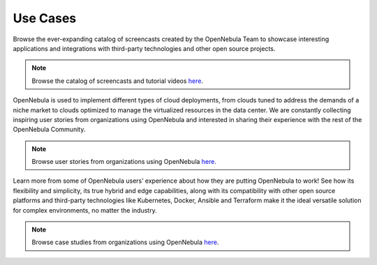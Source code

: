 .. _use_case_screencasts:

====================
Use Cases
====================

Browse the ever-expanding catalog of screencasts created by the OpenNebula Team to showcase interesting applications and integrations with third-party technologies and other open source projects.

.. note:: Browse the catalog of screencasts and tutorial videos `here <https://opennebula.io/screencasts/>`__.

OpenNebula is used to implement different types of cloud deployments, from clouds tuned to address the demands of a niche market to clouds optimized to manage the virtualized resources in the data center. We are constantly collecting inspiring user stories from organizations using OpenNebula and interested in sharing their experience with the rest of the OpenNebula Community.

.. note:: Browse user stories from organizations using OpenNebula `here <https://opennebula.io/opennebula-user-stories/>`__.

Learn more from some of OpenNebula users’ experience about how they are putting OpenNebula to work! See how its flexibility and simplicity, its true hybrid and edge capabilities, along with its compatibility with other open source platforms and third-party technologies like Kubernetes, Docker, Ansible and Terraform make it the ideal versatile solution for complex environments, no matter the industry.

.. note:: Browse case studies from organizations using OpenNebula `here <https://opennebula.io/case-studies/>`__.
